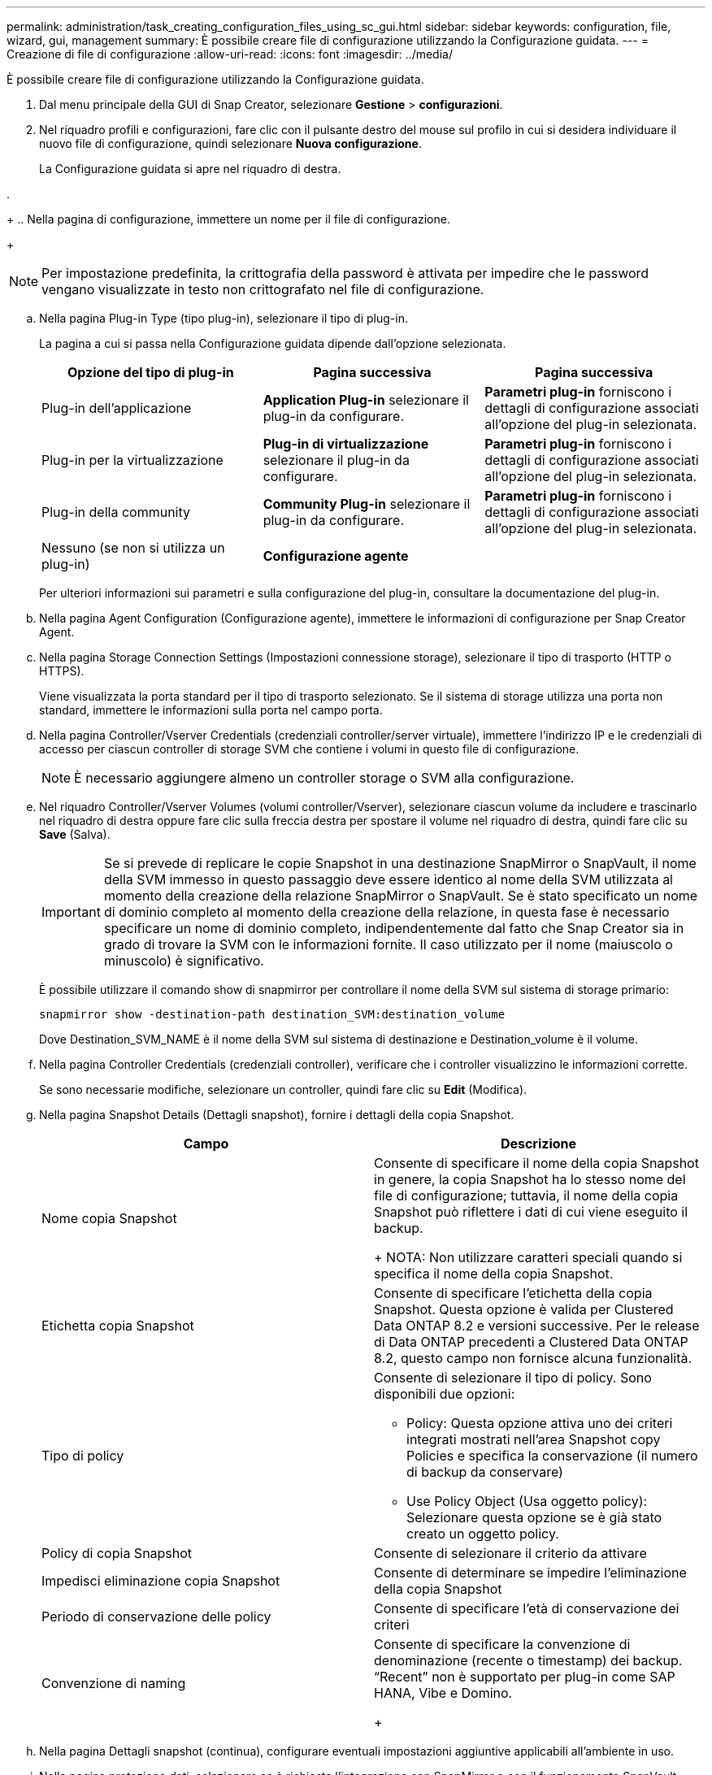 ---
permalink: administration/task_creating_configuration_files_using_sc_gui.html 
sidebar: sidebar 
keywords: configuration, file, wizard, gui, management 
summary: È possibile creare file di configurazione utilizzando la Configurazione guidata. 
---
= Creazione di file di configurazione
:allow-uri-read: 
:icons: font
:imagesdir: ../media/


[role="lead"]
È possibile creare file di configurazione utilizzando la Configurazione guidata.

. Dal menu principale della GUI di Snap Creator, selezionare *Gestione* > *configurazioni*.
. Nel riquadro profili e configurazioni, fare clic con il pulsante destro del mouse sul profilo in cui si desidera individuare il nuovo file di configurazione, quindi selezionare *Nuova configurazione*.
+
La Configurazione guidata si apre nel riquadro di destra.

. 
+
.. Nella pagina di configurazione, immettere un nome per il file di configurazione.
+

NOTE: Per impostazione predefinita, la crittografia della password è attivata per impedire che le password vengano visualizzate in testo non crittografato nel file di configurazione.

.. Nella pagina Plug-in Type (tipo plug-in), selezionare il tipo di plug-in.
+
La pagina a cui si passa nella Configurazione guidata dipende dall'opzione selezionata.

+
|===
| Opzione del tipo di plug-in | Pagina successiva | Pagina successiva 


 a| 
Plug-in dell'applicazione
 a| 
*Application Plug-in* selezionare il plug-in da configurare.
 a| 
*Parametri plug-in* forniscono i dettagli di configurazione associati all'opzione del plug-in selezionata.



 a| 
Plug-in per la virtualizzazione
 a| 
*Plug-in di virtualizzazione* selezionare il plug-in da configurare.
 a| 
*Parametri plug-in* forniscono i dettagli di configurazione associati all'opzione del plug-in selezionata.



 a| 
Plug-in della community
 a| 
*Community Plug-in* selezionare il plug-in da configurare.
 a| 
*Parametri plug-in* forniscono i dettagli di configurazione associati all'opzione del plug-in selezionata.



 a| 
Nessuno (se non si utilizza un plug-in)
 a| 
*Configurazione agente*
 a| 
--

--
|===
+
Per ulteriori informazioni sui parametri e sulla configurazione del plug-in, consultare la documentazione del plug-in.

.. Nella pagina Agent Configuration (Configurazione agente), immettere le informazioni di configurazione per Snap Creator Agent.
.. Nella pagina Storage Connection Settings (Impostazioni connessione storage), selezionare il tipo di trasporto (HTTP o HTTPS).
+
Viene visualizzata la porta standard per il tipo di trasporto selezionato. Se il sistema di storage utilizza una porta non standard, immettere le informazioni sulla porta nel campo porta.

.. Nella pagina Controller/Vserver Credentials (credenziali controller/server virtuale), immettere l'indirizzo IP e le credenziali di accesso per ciascun controller di storage SVM che contiene i volumi in questo file di configurazione.
+

NOTE: È necessario aggiungere almeno un controller storage o SVM alla configurazione.

.. Nel riquadro Controller/Vserver Volumes (volumi controller/Vserver), selezionare ciascun volume da includere e trascinarlo nel riquadro di destra oppure fare clic sulla freccia destra per spostare il volume nel riquadro di destra, quindi fare clic su *Save* (Salva).
+

IMPORTANT: Se si prevede di replicare le copie Snapshot in una destinazione SnapMirror o SnapVault, il nome della SVM immesso in questo passaggio deve essere identico al nome della SVM utilizzata al momento della creazione della relazione SnapMirror o SnapVault. Se è stato specificato un nome di dominio completo al momento della creazione della relazione, in questa fase è necessario specificare un nome di dominio completo, indipendentemente dal fatto che Snap Creator sia in grado di trovare la SVM con le informazioni fornite. Il caso utilizzato per il nome (maiuscolo o minuscolo) è significativo.

+
È possibile utilizzare il comando show di snapmirror per controllare il nome della SVM sul sistema di storage primario:

+
[listing]
----
snapmirror show -destination-path destination_SVM:destination_volume
----
+
Dove Destination_SVM_NAME è il nome della SVM sul sistema di destinazione e Destination_volume è il volume.

.. Nella pagina Controller Credentials (credenziali controller), verificare che i controller visualizzino le informazioni corrette.
+
Se sono necessarie modifiche, selezionare un controller, quindi fare clic su *Edit* (Modifica).

.. Nella pagina Snapshot Details (Dettagli snapshot), fornire i dettagli della copia Snapshot.
+
|===
| Campo | Descrizione 


 a| 
Nome copia Snapshot
 a| 
Consente di specificare il nome della copia Snapshot in genere, la copia Snapshot ha lo stesso nome del file di configurazione; tuttavia, il nome della copia Snapshot può riflettere i dati di cui viene eseguito il backup.

+ NOTA: Non utilizzare caratteri speciali quando si specifica il nome della copia Snapshot.



 a| 
Etichetta copia Snapshot
 a| 
Consente di specificare l'etichetta della copia Snapshot. Questa opzione è valida per Clustered Data ONTAP 8.2 e versioni successive. Per le release di Data ONTAP precedenti a Clustered Data ONTAP 8.2, questo campo non fornisce alcuna funzionalità.



 a| 
Tipo di policy
 a| 
Consente di selezionare il tipo di policy. Sono disponibili due opzioni:

*** Policy: Questa opzione attiva uno dei criteri integrati mostrati nell'area Snapshot copy Policies e specifica la conservazione (il numero di backup da conservare)
*** Use Policy Object (Usa oggetto policy): Selezionare questa opzione se è già stato creato un oggetto policy.




 a| 
Policy di copia Snapshot
 a| 
Consente di selezionare il criterio da attivare



 a| 
Impedisci eliminazione copia Snapshot
 a| 
Consente di determinare se impedire l'eliminazione della copia Snapshot



 a| 
Periodo di conservazione delle policy
 a| 
Consente di specificare l'età di conservazione dei criteri



 a| 
Convenzione di naming
 a| 
Consente di specificare la convenzione di denominazione (recente o timestamp) dei backup. "`Recent`" non è supportato per plug-in come SAP HANA, Vibe e Domino.

+

|===
.. Nella pagina Dettagli snapshot (continua), configurare eventuali impostazioni aggiuntive applicabili all'ambiente in uso.
.. Nella pagina protezione dati, selezionare se è richiesta l'integrazione con SnapMirror o con il funzionamento SnapVault.
+
Se si seleziona la tecnologia SnapMirror o SnapVault, sono necessarie ulteriori informazioni. Per le tecnologie SnapMirror e SnapVault, è necessario fornire il nome del sistema di storage e non l'indirizzo IP.

.. Nella pagina Impostazioni DFM/OnCommand, se si desidera integrare la configurazione di Snap Creator con i tool di gestione di NetApp OnCommand, selezionare e fornire i dettagli.
.. Esaminare il riepilogo, quindi fare clic su *fine*.



